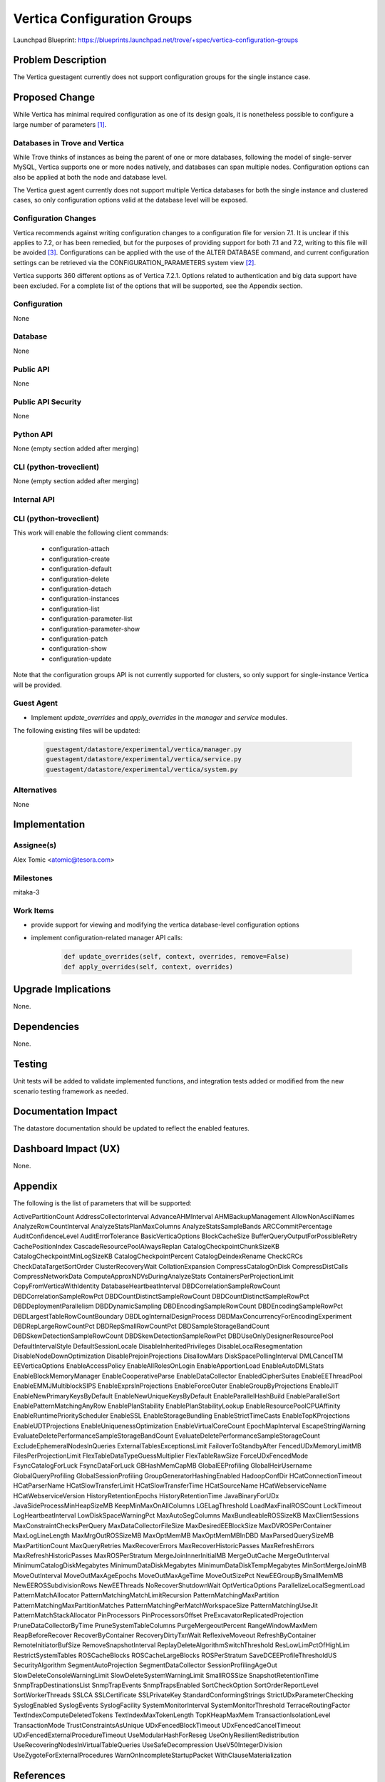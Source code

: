 ..
 This work is licensed under a Creative Commons Attribution 3.0 Unported
 License.

 http://creativecommons.org/licenses/by/3.0/legalcode

 Sections of this template were taken directly from the Nova spec template at:
 https://github.com/openstack/nova-specs/blob/master/specs/template.rst

============================
Vertica Configuration Groups
============================

Launchpad Blueprint:
https://blueprints.launchpad.net/trove/+spec/vertica-configuration-groups

Problem Description
===================

The Vertica guestagent currently does not support configuration groups for the
single instance case.

Proposed Change
===============

While Vertica has minimal required configuration as one of its design goals, it
is nonetheless possible to configure a large number of parameters [1]_.

Databases in Trove and Vertica
------------------------------

While Trove thinks of instances as being the parent of one or more databases,
following the model of single-server MySQL, Vertica supports one or more nodes
natively, and databases can span multiple nodes. Configuration options can
also be applied at both the node and database level.

The Vertica guest agent currently does not support multiple Vertica databases
for both the single instance and clustered cases, so only configuration
options valid at the database level will be exposed.

Configuration Changes
---------------------

Vertica recommends against writing configuration changes to a configuration
file for version 7.1. It is unclear if this applies to 7.2, or has been
remedied, but for the purposes of providing support for both 7.1 and 7.2,
writing to this file will be avoided [3]_. Configurations can be applied with
the use of the ALTER DATABASE command, and current configuration settings can
be retrieved via the CONFIGURATION_PARAMETERS system view [2]_.

Vertica supports 360 different options as of Vertica 7.2.1. Options related to
authentication and big data support have been excluded. For a complete list of
the options that will be supported, see the Appendix section.

Configuration
-------------

None

Database
--------

None

Public API
----------

None

Public API Security
-------------------

None

Python API
----------

None (empty section added after merging)

CLI (python-troveclient)
------------------------

None (empty section added after merging)

Internal API
------------

CLI (python-troveclient)
------------------------

This work will enable the following client commands:

   * configuration-attach
   * configuration-create
   * configuration-default
   * configuration-delete
   * configuration-detach
   * configuration-instances
   * configuration-list
   * configuration-parameter-list
   * configuration-parameter-show
   * configuration-patch
   * configuration-show
   * configuration-update

Note that the configuration groups API is not currently supported for clusters,
so only support for single-instance Vertica will be provided.

Guest Agent
-----------

* Implement *update_overrides* and *apply_overrides* in the *manager* and
  *service* modules.

The following existing files will be updated:

    .. code-block:: bash

        guestagent/datastore/experimental/vertica/manager.py
        guestagent/datastore/experimental/vertica/service.py
        guestagent/datastore/experimental/vertica/system.py

Alternatives
------------

None

Implementation
==============

Assignee(s)
-----------

Alex Tomic <atomic@tesora.com>

Milestones
----------

mitaka-3

Work Items
----------

- provide support for viewing and modifying the vertica database-level
  configuration options

- implement configuration-related manager API calls:

   .. code-block:: python

      def update_overrides(self, context, overrides, remove=False)
      def apply_overrides(self, context, overrides)

Upgrade Implications
====================

None.

Dependencies
============

None.

Testing
=======

Unit tests will be added to validate implemented functions, and integration
tests added or modified from the new scenario testing framework as needed.

Documentation Impact
====================

The datastore documentation should be updated to reflect the enabled features.

Dashboard Impact (UX)
=====================

None.

Appendix
========

The following is the list of parameters that will be supported:

ActivePartitionCount
AddressCollectorInterval
AdvanceAHMInterval
AHMBackupManagement
AllowNonAsciiNames
AnalyzeRowCountInterval
AnalyzeStatsPlanMaxColumns
AnalyzeStatsSampleBands
ARCCommitPercentage
AuditConfidenceLevel
AuditErrorTolerance
BasicVerticaOptions
BlockCacheSize
BufferQueryOutputForPossibleRetry
CachePositionIndex
CascadeResourcePoolAlwaysReplan
CatalogCheckpointChunkSizeKB
CatalogCheckpointMinLogSizeKB
CatalogCheckpointPercent
CatalogDeindexRename
CheckCRCs
CheckDataTargetSortOrder
ClusterRecoveryWait
CollationExpansion
CompressCatalogOnDisk
CompressDistCalls
CompressNetworkData
ComputeApproxNDVsDuringAnalyzeStats
ContainersPerProjectionLimit
CopyFromVerticaWithIdentity
DatabaseHeartbeatInterval
DBDCorrelationSampleRowCount
DBDCorrelationSampleRowPct
DBDCountDistinctSampleRowCount
DBDCountDistinctSampleRowPct
DBDDeploymentParallelism
DBDDynamicSampling
DBDEncodingSampleRowCount
DBDEncodingSampleRowPct
DBDLargestTableRowCountBoundary
DBDLogInternalDesignProcess
DBDMaxConcurrencyForEncodingExperiment
DBDRepLargeRowCountPct
DBDRepSmallRowCountPct
DBDSampleStorageBandCount
DBDSkewDetectionSampleRowCount
DBDSkewDetectionSampleRowPct
DBDUseOnlyDesignerResourcePool
DefaultIntervalStyle
DefaultSessionLocale
DisableInheritedPrivileges
DisableLocalResegmentation
DisableNodeDownOptimization
DisablePrejoinProjections
DisallowMars
DiskSpacePollingInterval
DMLCancelTM
EEVerticaOptions
EnableAccessPolicy
EnableAllRolesOnLogin
EnableApportionLoad
EnableAutoDMLStats
EnableBlockMemoryManager
EnableCooperativeParse
EnableDataCollector
EnabledCipherSuites
EnableEEThreadPool
EnableEMMJMultiblockSIPS
EnableExprsInProjections
EnableForceOuter
EnableGroupByProjections
EnableJIT
EnableNewPrimaryKeysByDefault
EnableNewUniqueKeysByDefault
EnableParallelHashBuild
EnableParallelSort
EnablePatternMatchingAnyRow
EnablePlanStability
EnablePlanStabilityLookup
EnableResourcePoolCPUAffinity
EnableRuntimePriorityScheduler
EnableSSL
EnableStorageBundling
EnableStrictTimeCasts
EnableTopKProjections
EnableUDTProjections
EnableUniquenessOptimization
EnableVirtualCoreCount
EpochMapInterval
EscapeStringWarning
EvaluateDeletePerformanceSampleStorageBandCount
EvaluateDeletePerformanceSampleStorageCount
ExcludeEphemeralNodesInQueries
ExternalTablesExceptionsLimit
FailoverToStandbyAfter
FencedUDxMemoryLimitMB
FilesPerProjectionLimit
FlexTableDataTypeGuessMultiplier
FlexTableRawSize
ForceUDxFencedMode
FsyncCatalogForLuck
FsyncDataForLuck
GBHashMemCapMB
GlobalEEProfiling
GlobalHeirUsername
GlobalQueryProfiling
GlobalSessionProfiling
GroupGeneratorHashingEnabled
HadoopConfDir
HCatConnectionTimeout
HCatParserName
HCatSlowTransferLimit
HCatSlowTransferTime
HCatSourceName
HCatWebserviceName
HCatWebserviceVersion
HistoryRetentionEpochs
HistoryRetentionTime
JavaBinaryForUDx
JavaSideProcessMinHeapSizeMB
KeepMinMaxOnAllColumns
LGELagThreshold
LoadMaxFinalROSCount
LockTimeout
LogHeartbeatInterval
LowDiskSpaceWarningPct
MaxAutoSegColumns
MaxBundleableROSSizeKB
MaxClientSessions
MaxConstraintChecksPerQuery
MaxDataCollectorFileSize
MaxDesiredEEBlockSize
MaxDVROSPerContainer
MaxLogLineLength
MaxMrgOutROSSizeMB
MaxOptMemMB
MaxOptMemMBInDBD
MaxParsedQuerySizeMB
MaxPartitionCount
MaxQueryRetries
MaxRecoverErrors
MaxRecoverHistoricPasses
MaxRefreshErrors
MaxRefreshHistoricPasses
MaxROSPerStratum
MergeJoinInnerInitialMB
MergeOutCache
MergeOutInterval
MinimumCatalogDiskMegabytes
MinimumDataDiskMegabytes
MinimumDataDiskTempMegabytes
MinSortMergeJoinMB
MoveOutInterval
MoveOutMaxAgeEpochs
MoveOutMaxAgeTime
MoveOutSizePct
NewEEGroupBySmallMemMB
NewEEROSSubdivisionRows
NewEEThreads
NoRecoverShutdownWait
OptVerticaOptions
ParallelizeLocalSegmentLoad
PatternMatchAllocator
PatternMatchingMatchLimitRecursion
PatternMatchingMaxPartition
PatternMatchingMaxPartitionMatches
PatternMatchingPerMatchWorkspaceSize
PatternMatchingUseJit
PatternMatchStackAllocator
PinProcessors
PinProcessorsOffset
PreExcavatorReplicatedProjection
PruneDataCollectorByTime
PruneSystemTableColumns
PurgeMergeoutPercent
RangeWindowMaxMem
ReapBeforeRecover
RecoverByContainer
RecoveryDirtyTxnWait
ReflexiveMoveout
RefreshByContainer
RemoteInitiatorBufSize
RemoveSnapshotInterval
ReplayDeleteAlgorithmSwitchThreshold
ResLowLimPctOfHighLim
RestrictSystemTables
ROSCacheBlocks
ROSCacheLargeBlocks
ROSPerStratum
SaveDCEEProfileThresholdUS
SecurityAlgorithm
SegmentAutoProjection
SegmentDataCollector
SessionProfilingAgeOut
SlowDeleteConsoleWarningLimit
SlowDeleteSystemWarningLimit
SmallROSSize
SnapshotRetentionTime
SnmpTrapDestinationsList
SnmpTrapEvents
SnmpTrapsEnabled
SortCheckOption
SortOrderReportLevel
SortWorkerThreads
SSLCA
SSLCertificate
SSLPrivateKey
StandardConformingStrings
StrictUDxParameterChecking
SyslogEnabled
SyslogEvents
SyslogFacility
SystemMonitorInterval
SystemMonitorThreshold
TerraceRoutingFactor
TextIndexComputeDeletedTokens
TextIndexMaxTokenLength
TopKHeapMaxMem
TransactionIsolationLevel
TransactionMode
TrustConstraintsAsUnique
UDxFencedBlockTimeout
UDxFencedCancelTimeout
UDxFencedExternalProcedureTimeout
UseModularHashForReseg
UseOnlyResilientRedistribution
UseRecoveringNodesInVirtualTableQueries
UseSafeDecompression
UseV50IntegerDivision
UseZygoteForExternalProcedures
WarnOnIncompleteStartupPacket
WithClauseMaterialization

References
==========

.. [1] https://my.vertica.com/docs/7.2.x/HTML/index.htm#Authoring/AdministratorsGuide/ConfiguringTheDB/ConfiguringTheDatabase.htm
.. [2] https://my.vertica.com/docs/7.2.x/HTML/Content/Authoring/SQLReferenceManual/SystemTables/MONITOR/CONFIGURATION_PARAMETERS.htm
.. [3] https://my.vertica.com/docs/7.2.x/HTML/index.htm#Authoring/AdministratorsGuide/ConfiguringTheDB/SettingandClearingConfigParameters.htm
